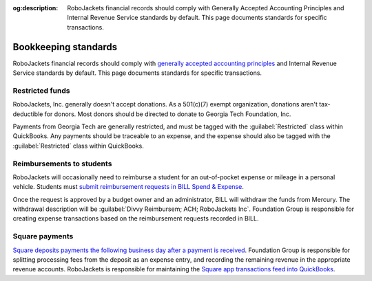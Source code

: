 :og:description: RoboJackets financial records should comply with Generally Accepted Accounting Principles and Internal Revenue Service standards by default. This page documents standards for specific transactions.

Bookkeeping standards
=====================

.. vale Google.Parens = NO
.. vale Google.Passive = NO
.. vale Google.Will = NO
.. vale proselint.Typography = NO
.. vale write-good.E-Prime = NO
.. vale write-good.Passive = NO
.. vale write-good.TooWordy = NO

RoboJackets financial records should comply with `generally accepted accounting principles <https://asc.fasb.org>`_ and Internal Revenue Service standards by default.
This page documents standards for specific transactions.

Restricted funds
----------------

RoboJackets, Inc. generally doesn't accept donations.
As a 501(c)(7) exempt organization, donations aren't tax-deductible for donors.
Most donors should be directed to donate to Georgia Tech Foundation, Inc.

Payments from Georgia Tech are generally restricted, and must be tagged with the :guilabel:`Restricted` class within QuickBooks.
Any payments should be traceable to an expense, and the expense should also be tagged with the :guilabel:`Restricted` class within QuickBooks.

Reimbursements to students
--------------------------

RoboJackets will occasionally need to reimburse a student for an out-of-pocket expense or mileage in a personal vehicle.
Students must `submit reimbursement requests in BILL Spend & Expense <https://help.bill.com/direct/s/article/5530933>`_.

.. vale Google.Acronyms = NO
.. vale Google.Semicolons = NO
.. vale Vale.Spelling = NO

Once the request is approved by a budget owner and an administrator, BILL will withdraw the funds from Mercury.
The withdrawal description will be :guilabel:`Divvy Reimbursem; ACH; RoboJackets Inc`.
Foundation Group is responsible for creating expense transactions based on the reimbursement requests recorded in BILL.

.. vale Vale.Spelling = YES

.. seealso::
   See the `BILL Spend & Expense documentation <https://help.bill.com/direct/s/article/6100724>`_ for more information on viewing reimbursements within BILL.

Square payments
---------------

.. vale Google.We = NO

`Square deposits payments the following business day after a payment is received <https://squareup.com/help/us/en/article/3807-deposit-options-with-square>`_.
Foundation Group is responsible for splitting processing fees from the deposit as an expense entry, and recording the remaining revenue in the appropriate revenue accounts.
RoboJackets is responsible for maintaining the `Square app transactions feed into QuickBooks <https://squareup.com/help/us/en/article/5180-intuit-quickbooks-and-square>`_.
